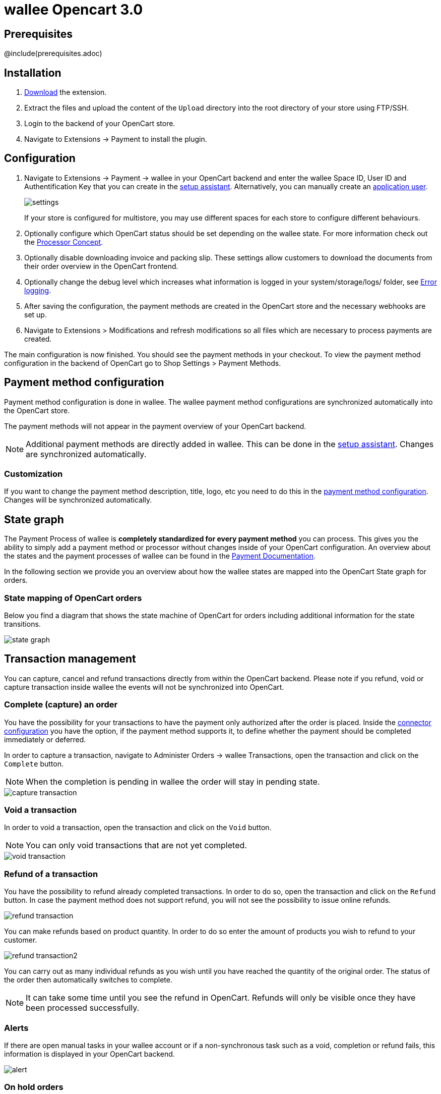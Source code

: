 :meta-description:	The documentation for the Opencart extension that enables processing payments with wallee.
:meta-keywords:		wallee, Opencart 3.0, Opencart Module, Opencart Payment, Opencart Extension, Payment, Payment Integration, Documentation

= wallee Opencart 3.0

:imagesdir: resource

== Prerequisites

@include(prerequisites.adoc)

== Installation

1. link:https://github.com/wallee-payment/opencart-3.0/releases/tag/1.0.6/[Download] the extension.
2. Extract the files and upload the content of the `Upload` directory into the root directory of your store using FTP/SSH.
3. Login to the backend of your OpenCart store.
4. Navigate to Extensions -> Payment to install the plugin.

== Configuration

1. Navigate to Extensions -> Payment -> wallee in your OpenCart backend and enter the wallee Space ID, User ID and Authentification Key that you can create in the link:https://app-wallee.com/space/select?target=/space/assistant[setup assistant^]. Alternatively, you can manually create an link:https://app-wallee.com/en-us/doc/permission-concept#_create_application_users[application user^].
+
image::settings.png[]
+
If your store is configured for multistore, you may use different spaces for each store to configure different behaviours.
+
2. Optionally configure which OpenCart status should be set depending on the wallee state. For more information check out the https://app-wallee.com/doc/payment/processor-concept[Processor Concept].
3. Optionally disable downloading invoice and packing slip. These settings allow customers to download the documents from their order overview in the OpenCart frontend.
4. Optionally change the debug level which increases what information is logged in your system/storage/logs/ folder, see xref:Error logging[].
5. After saving the configuration, the payment methods are created in the OpenCart store and the necessary webhooks are set up.
6. Navigate to Extensions > Modifications and refresh modifications so all files which are necessary to process payments are created.

The main configuration is now finished. You should see the payment methods in your checkout. To view the payment method configuration in the backend of OpenCart go to Shop Settings > Payment Methods. 


== Payment method configuration

Payment method configuration is done in wallee. The wallee payment method configurations are synchronized automatically into the OpenCart store. 

The payment methods will not appear in the payment overview of your OpenCart backend.

NOTE: Additional payment methods are directly added in wallee. This can be done in the link:https://app-wallee.com/space/select?target=/space/assistant/payment[setup assistant^]. Changes are synchronized automatically.

=== Customization

If you want to change the payment method description, title, logo, etc you need to do this in the link:https://app-wallee.com/space/select?target=/payment/method-configuration/list[payment method configuration^]. Changes will be synchronized automatically. 

== State graph

The Payment Process of wallee is *completely standardized for every payment method* you can process. This gives you the ability to simply add 
a payment method or processor without changes inside of your OpenCart configuration. An overview about the states and the payment processes of wallee
can be found in the link:https://app-wallee.com/en-us/doc/payment/transaction-process[Payment Documentation^].

In the following section we provide you an overview about how the wallee states are mapped into the OpenCart State graph for orders. 

=== State mapping of OpenCart orders

Below you find a diagram that shows the state machine of OpenCart for orders including additional information for the state transitions.

image::state_graph.svg[]

== Transaction management

You can capture, cancel and refund transactions directly from within the OpenCart backend. Please note 
if you refund, void or capture transaction inside wallee the events will not be synchronized into 
OpenCart.

=== Complete (capture) an order

You have the possibility for your transactions to have the payment only authorized after the order is placed. Inside the link:https://app-wallee.com/space/select?target=/payment/connector-configuration/list[connector configuration^] you have the option, if the payment method supports it, to define whether the payment should be completed immediately or deferred.

In order to capture a transaction, navigate to Administer Orders -> wallee Transactions, open the transaction and click on the `Complete` button.

NOTE: When the completion is pending in wallee the order will stay in pending state.

image::capture-transaction.png[]

=== Void a transaction

In order to void a transaction, open the transaction and click on the `Void` button. 

NOTE: You can only void transactions that are not yet completed. 

image::void-transaction.png[]

=== Refund of a transaction

You have the possibility to refund already completed transactions. In order to do so, open the transaction and click on the `Refund` button. In case the payment method does not support refund, you will not see the possibility to issue online refunds.

image::refund-transaction.png[]

You can make refunds based on product quantity. In order to do so enter the amount of products you wish to refund to your customer. 

image::refund-transaction2.png[]

You can carry out as many individual refunds as you wish until you have reached the quantity of the original order. 
The status of the order then automatically switches to complete.

NOTE: It can take some time until you see the refund in OpenCart. Refunds will only be visible once they have been processed successfully.

=== Alerts

If there are open manual tasks in your wallee account or if a non-synchronous task such as a void, completion or refund fails, this information is displayed in your OpenCart backend.

image::alert.png[]

=== On hold orders

As long as the delivery should not be done the state of the order will be in `Processing` by default. This happens when the transaction in wallee
has not reached the fulfill state. 

NOTE: You can configure which OpenCart status should be set in that case. This can be done in the extension settings. Simply choose which OpenCart status should be set for the `Completed` wallee state.

There are essentially two reasons why this can happen:

* The transaction is not completed. In this case you have to complete the transaction as written above. 
* As long as we are not able to tell you if you should fulfill the order. The delivery decision is done automatically. If this does not happen
within the defined time frame, wallee will generate a manual task which you should observe and follow the instructions.
When there is a manual task we will also display it in the OpenCart Backend. 

You can find more information about manual tasks in our link:https://app-wallee.com/en-us/doc/manual-tasks[Manual Task Documentation^].


=== Limitations of the synchronization between wallee and OpenCart

Please note that captures, voids and refunds done in wallee are not synchronized into OpenCart.
You should therefore always perform captures, voids and refunds inside the OpenCart backend and not inside wallee.


=== Tokenization

In case the payment method supports tokenization you can store the payment details of your customer for future purchases. 
In order to use this feature make sure that the *One-Click-Payment Mode* in your link:https://app-wallee.com/space/select?target=/payment/method-configuration/list[payment method configuration] is set to `allow` or `force` storage.  

NOTE: Tokenization is not available for guest checkouts.

== Third party support

These third party extensions are supported by the wallee OpenCart extension:

* https://www.opencart.com/index.php?route=marketplace/extension/info&extension_id=13535[X-fee]
* https://www.opencart.com/index.php?route=marketplace/extension/info&extension_id=15580[AJAX Quick Checkout FREE]
- We offer an additional modification for compatibility, which is not active by default.


== Error logging

The extension will log various unexpected errors or information which can help identify the cause of the error. You can find the logs on the server of your store in the system/storage/logs/ folder.
You have the option to change the debug level which increases what information is logged:

* Error (Default): Logs unexpected errors only. 
* Debug: Logs more information helpful for debugging.


== FAQ

=== How can I make the payment methods appear in the checkout?

Make sure that you followed the <<_configuration>> section by stating your wallee Space ID, User ID and Authentification Key in the OpenCart backend. By saving the configuration form the synchronization of the payment methods and the set up of the webhooks are initiated.

If this does not solve the problem, it could be that you use a special fee or coupon module that we do not support. Try to disable this plugin and see if it helps. 
The payment methods are only displayed if the plugin's total calculation matches the actual order total.

=== Why do the order totals in OpenCart and wallee not match?

If you have configured a separate currency to have a non-1.00 value please be aware that there may be rounding errors due to the way OpenCart handles currency totals and taxes. The discrepancies should in all cases be kept to an absolute minimum.

== Support

@include(support.adoc)